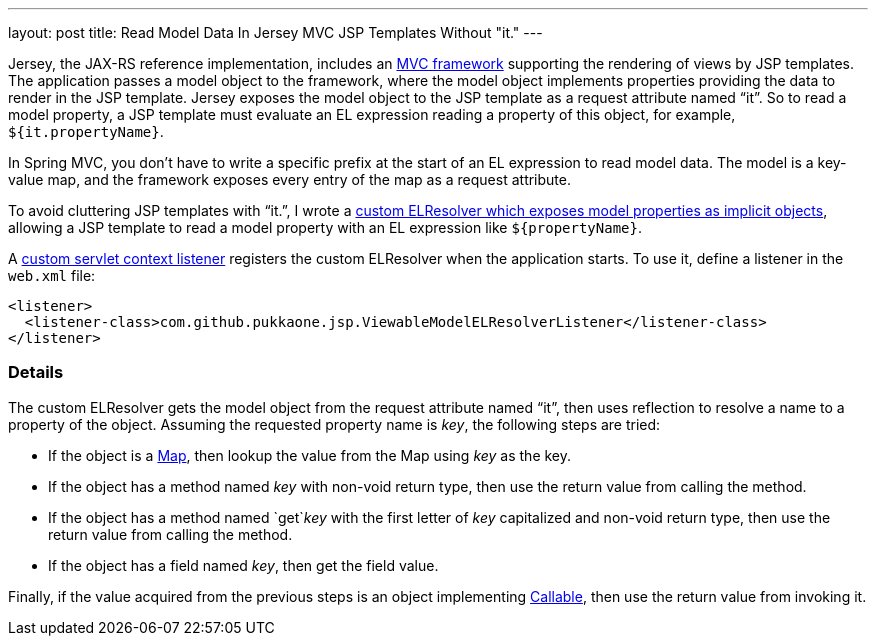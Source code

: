 ---
layout: post
title: Read Model Data In Jersey MVC JSP Templates Without "it."
---

Jersey, the JAX-RS reference implementation, includes an
https://blogs.oracle.com/sandoz/entry/mvcj[MVC framework]
supporting the rendering of views by JSP templates.  The application passes a
model object to the framework, where the model object implements properties
providing the data to render in the JSP template.  Jersey exposes the model
object to the JSP template as a request attribute named "`it`".  So to read a
model property, a JSP template must evaluate an EL expression reading a
property of this object, for example, `${it.propertyName}`.

In Spring MVC, you don't have to write a specific prefix at the start of an EL
expression to read model data.  The model is a key-value map, and the framework
exposes every entry of the map as a request attribute.

To avoid cluttering JSP templates with "`it.`", I wrote a
https://github.com/pukkaone/webappenhance/blob/master/src/main/java/com/github/pukkaone/jsp/ViewableModelELResolver.java[custom ELResolver which exposes model properties as implicit objects],
allowing a JSP template to read a model property with an EL expression like
`${propertyName}`.

A
https://github.com/pukkaone/webappenhance/blob/master/src/main/java/com/github/pukkaone/jsp/ViewableModelELResolverListener.java[custom servlet context listener]
registers the custom ELResolver when the application starts.  To use
it, define a listener in the `web.xml` file:

[source,xml]
----
<listener>
  <listener-class>com.github.pukkaone.jsp.ViewableModelELResolverListener</listener-class>
</listener>
----


=== Details

The custom ELResolver gets the model object from the request attribute named
"`it`", then uses reflection to resolve a name to a property of the object.
Assuming the requested property name is _key_, the following steps are tried:

  - If the object is a
    http://docs.oracle.com/javase/7/docs/api/java/util/Map.html[Map],
    then lookup the value from the Map using _key_ as the key.
  - If the object has a method named _key_ with non-void return type, then use
    the return value from calling the method.
  - If the object has a method named `get`_key_ with the first letter of _key_
    capitalized and non-void return type, then use the return value from
    calling the method.
  - If the object has a field named _key_, then get the field value.

Finally, if the value acquired from the previous steps is an object implementing
http://docs.oracle.com/javase/7/docs/api/java/util/concurrent/Callable.html[Callable],
then use the return value from invoking it.
